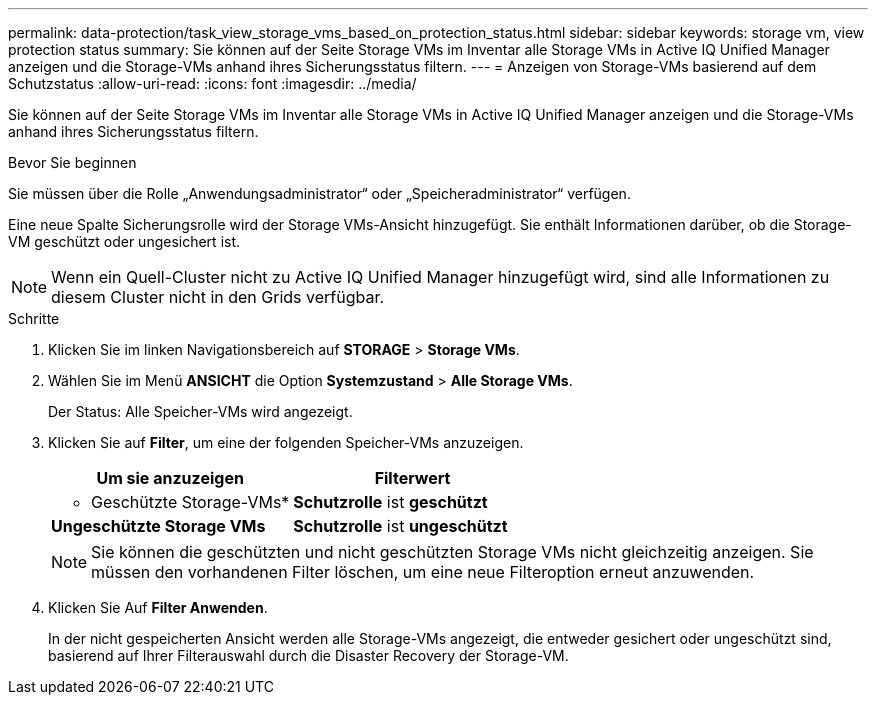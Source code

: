 ---
permalink: data-protection/task_view_storage_vms_based_on_protection_status.html 
sidebar: sidebar 
keywords: storage vm, view protection status 
summary: Sie können auf der Seite Storage VMs im Inventar alle Storage VMs in Active IQ Unified Manager anzeigen und die Storage-VMs anhand ihres Sicherungsstatus filtern. 
---
= Anzeigen von Storage-VMs basierend auf dem Schutzstatus
:allow-uri-read: 
:icons: font
:imagesdir: ../media/


[role="lead"]
Sie können auf der Seite Storage VMs im Inventar alle Storage VMs in Active IQ Unified Manager anzeigen und die Storage-VMs anhand ihres Sicherungsstatus filtern.

.Bevor Sie beginnen
Sie müssen über die Rolle „Anwendungsadministrator“ oder „Speicheradministrator“ verfügen.

Eine neue Spalte Sicherungsrolle wird der Storage VMs-Ansicht hinzugefügt. Sie enthält Informationen darüber, ob die Storage-VM geschützt oder ungesichert ist.

[NOTE]
====
Wenn ein Quell-Cluster nicht zu Active IQ Unified Manager hinzugefügt wird, sind alle Informationen zu diesem Cluster nicht in den Grids verfügbar.

====
.Schritte
. Klicken Sie im linken Navigationsbereich auf *STORAGE* > *Storage VMs*.
. Wählen Sie im Menü *ANSICHT* die Option *Systemzustand* > *Alle Storage VMs*.
+
Der Status: Alle Speicher-VMs wird angezeigt.

. Klicken Sie auf *Filter*, um eine der folgenden Speicher-VMs anzuzeigen.
+
[cols="2*"]
|===
| Um sie anzuzeigen | Filterwert 


 a| 
* Geschützte Storage-VMs*
 a| 
*Schutzrolle* ist *geschützt*



 a| 
*Ungeschützte Storage VMs*
 a| 
*Schutzrolle* ist *ungeschützt*

|===
+
[NOTE]
====
Sie können die geschützten und nicht geschützten Storage VMs nicht gleichzeitig anzeigen. Sie müssen den vorhandenen Filter löschen, um eine neue Filteroption erneut anzuwenden.

====
. Klicken Sie Auf *Filter Anwenden*.
+
In der nicht gespeicherten Ansicht werden alle Storage-VMs angezeigt, die entweder gesichert oder ungeschützt sind, basierend auf Ihrer Filterauswahl durch die Disaster Recovery der Storage-VM.


